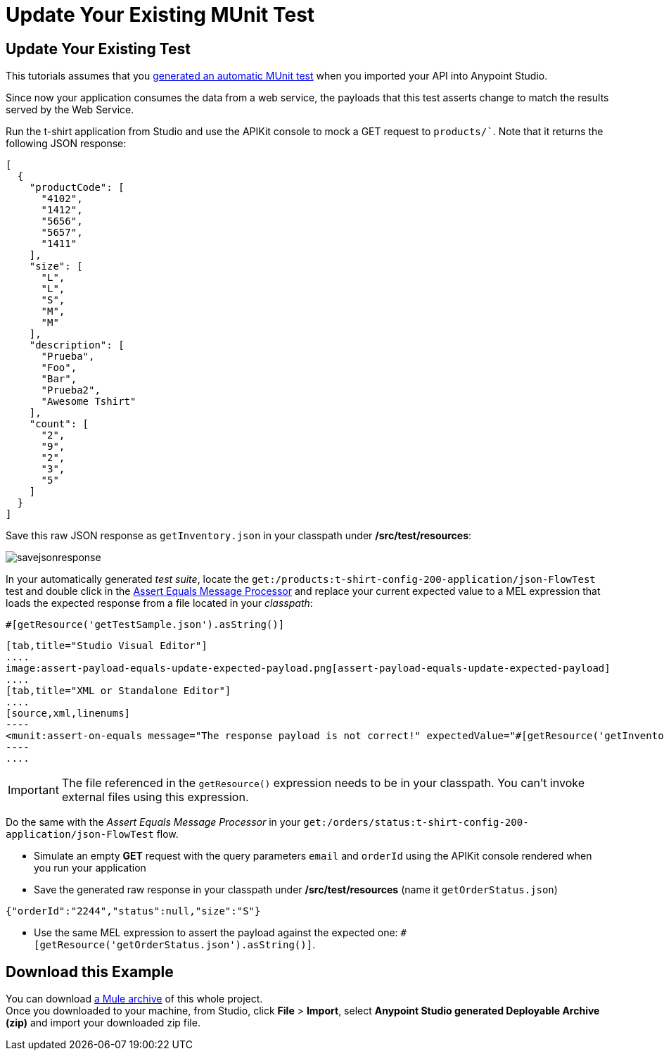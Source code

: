 = Update Your Existing MUnit Test
:keywords: tests, qa, quality assurance, verify, functional testing, unit testing, stress testing

== Update Your Existing Test

This tutorials assumes that you link:/anypoint-platform-for-apis/create-an-automatic-munit-test[generated an automatic MUnit test] when you imported your API into Anypoint Studio.

Since now your application consumes the data from a web service, the payloads that this test asserts change to match the results served by the Web Service.

Run the t-shirt application from Studio and use the APIKit console to mock a GET request to `products/``. Note that it returns the following JSON response:

[source,json,linenums]
----
[
  {
    "productCode": [
      "4102",
      "1412",
      "5656",
      "5657",
      "1411"
    ],
    "size": [
      "L",
      "L",
      "S",
      "M",
      "M"
    ],
    "description": [
      "Prueba",
      "Foo",
      "Bar",
      "Prueba2",
      "Awesome Tshirt"
    ],
    "count": [
      "2",
      "9",
      "2",
      "3",
      "5"
    ]
  }
]
----

Save this raw JSON response as `getInventory.json` in your classpath under */src/test/resources*:

image:savejsonresponse.png[savejsonresponse]

In your automatically generated _test suite_, locate the `get:/products:t-shirt-config-200-application/json-FlowTest` test and double click in the link:/munit/v/1.2.0/assertion-message-processor#assert-equals[Assert Equals Message Processor] and replace your current expected value to a MEL expression that loads the expected response from a file located in your _classpath_:

[source,MEL,linenums]
----
#[getResource('getTestSample.json').asString()]
----


[tabs]
------
[tab,title="Studio Visual Editor"]
....
image:assert-payload-equals-update-expected-payload.png[assert-payload-equals-update-expected-payload]
....
[tab,title="XML or Standalone Editor"]
....
[source,xml,linenums]
----
<munit:assert-on-equals message="The response payload is not correct!" expectedValue="#[getResource('getInventory.json').asString()]" actualValue="#[paylaod]" doc:name="Assert Equals"/>
----
....
------

[IMPORTANT]
--
The file referenced in the `getResource()` expression needs to be in your classpath. You can't invoke external files using this expression.
--

Do the same with the _Assert Equals Message Processor_ in your `get:/orders/status:t-shirt-config-200-application/json-FlowTest` flow.

* Simulate an empty *GET* request with the query parameters `email` and `orderId` using the APIKit console rendered when you run your application

* Save the generated raw response in your classpath under */src/test/resources* (name it `getOrderStatus.json`)

[source,json,linenums]
----
{"orderId":"2244","status":null,"size":"S"}
----

* Use the same MEL expression to assert the payload against the expected one: `#[getResource('getOrderStatus.json').asString()]`.

== Download this Example

You can download link:_attachments/t-shirt.zip[a Mule archive] of this whole project. +
Once you downloaded to your machine, from Studio, click *File* > *Import*, select *Anypoint Studio generated Deployable Archive (zip)* and import your downloaded zip file.

